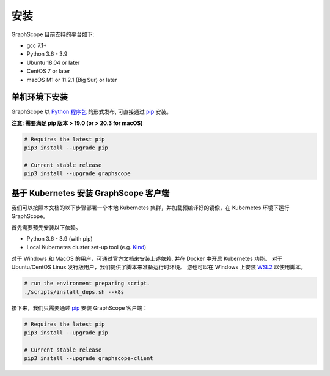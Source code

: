 安装
====

GraphScope 目前支持的平台如下:

- gcc 7.1+
- Python 3.6 - 3.9
- Ubuntu 18.04 or later
- CentOS 7 or later
- macOS M1 or 11.2.1 (Big Sur) or later


单机环境下安装
------------

GraphScope 以 `Python 程序包 <https://pypi.org/project/graphscope>`_ 的形式发布, 可直接通过 `pip <https://pip.pypa.io/en/stable/>`_ 安装。

**注意: 需要满足 pip 版本 > 19.0 (or > 20.3 for macOS)**

.. code:: bash

    # Requires the latest pip
    pip3 install --upgrade pip

    # Current stable release
    pip3 install --upgrade graphscope


基于 Kubernetes 安装 GraphScope 客户端
------------------------------------

我们可以按照本文档的以下步骤部署一个本地 Kubernetes 集群，并加载预编译好的镜像，在 Kubernetes 环境下运行 GraphScope。

首先需要预先安装以下依赖。

- Python 3.6 - 3.9 (with pip)
- Local Kubernetes cluster set-up tool (e.g. `Kind <https://kind.sigs.k8s.io>`_)

对于 Windows 和 MacOS 的用户，可通过官方文档来安装上述依赖, 并在 Docker 中开启 Kubernetes 功能。
对于 Ubuntu/CentOS Linux 发行版用户，我们提供了脚本来准备运行时环境。
您也可以在 Windows 上安装 `WSL2 <https://docs.microsoft.com/zh-cn/windows/wsl/install-win10>`_ 以使用脚本。

.. code:: bash

    # run the environment preparing script.
    ./scripts/install_deps.sh --k8s

接下来，我们只需要通过 `pip <https://pip.pypa.io/en/stable/>`_ 安装 GraphScope 客户端：

.. code:: bash

    # Requires the latest pip
    pip3 install --upgrade pip

    # Current stable release
    pip3 install --upgrade graphscope-client
